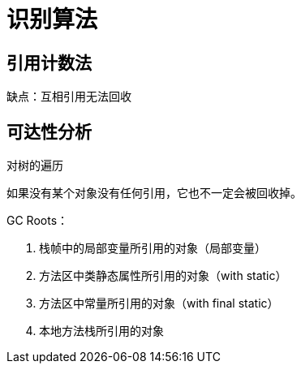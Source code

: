 
= 识别算法

== 引用计数法

缺点：互相引用无法回收

== 可达性分析

对树的遍历

如果没有某个对象没有任何引用，它也不一定会被回收掉。

GC Roots：

. 栈帧中的局部变量所引用的对象（局部变量）
. 方法区中类静态属性所引用的对象（with static）
. 方法区中常量所引用的对象（with final static）
. 本地方法栈所引用的对象
